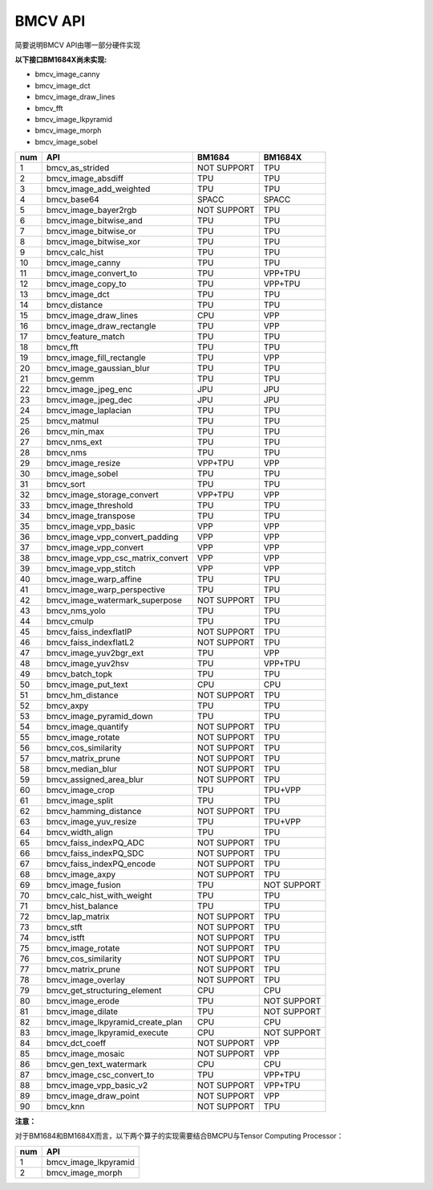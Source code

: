 BMCV API
===============================
简要说明BMCV API由哪一部分硬件实现

**以下接口BM1684X尚未实现:**

*  bmcv_image_canny
*  bmcv_image_dct
*  bmcv_image_draw_lines
*  bmcv_fft
*  bmcv_image_lkpyramid
*  bmcv_image_morph
*  bmcv_image_sobel

+-----+----------------------------------+-----------+-----------+
| num |         API                      |   BM1684  | BM1684X   |
+=====+==================================+===========+===========+
| 1   | bmcv_as_strided                  |NOT SUPPORT|   TPU     |
+-----+----------------------------------+-----------+-----------+
| 2   | bmcv_image_absdiff               |   TPU     |   TPU     |
+-----+----------------------------------+-----------+-----------+
| 3   | bmcv_image_add_weighted          |   TPU     |   TPU     |
+-----+----------------------------------+-----------+-----------+
| 4   | bmcv_base64                      |  SPACC    |  SPACC    |
+-----+----------------------------------+-----------+-----------+
| 5   | bmcv_image_bayer2rgb             |NOT SUPPORT|   TPU     |
+-----+----------------------------------+-----------+-----------+
| 6   | bmcv_image_bitwise_and           |   TPU     |   TPU     |
+-----+----------------------------------+-----------+-----------+
| 7   | bmcv_image_bitwise_or            |   TPU     |   TPU     |
+-----+----------------------------------+-----------+-----------+
| 8   | bmcv_image_bitwise_xor           |   TPU     |   TPU     |
+-----+----------------------------------+-----------+-----------+
| 9   | bmcv_calc_hist                   |   TPU     |   TPU     |
+-----+----------------------------------+-----------+-----------+
| 10  | bmcv_image_canny                 |   TPU     |   TPU     |
+-----+----------------------------------+-----------+-----------+
| 11  | bmcv_image_convert_to            |   TPU     |  VPP+TPU  |
+-----+----------------------------------+-----------+-----------+
| 12  | bmcv_image_copy_to               |   TPU     |  VPP+TPU  |
+-----+----------------------------------+-----------+-----------+
| 13  | bmcv_image_dct                   |   TPU     |   TPU     |
+-----+----------------------------------+-----------+-----------+
| 14  | bmcv_distance                    |   TPU     |   TPU     |
+-----+----------------------------------+-----------+-----------+
| 15  | bmcv_image_draw_lines            |   CPU     |   VPP     |
+-----+----------------------------------+-----------+-----------+
| 16  | bmcv_image_draw_rectangle        |   TPU     |   VPP     |
+-----+----------------------------------+-----------+-----------+
| 17  | bmcv_feature_match               |   TPU     |   TPU     |
+-----+----------------------------------+-----------+-----------+
| 18  | bmcv_fft                         |   TPU     |   TPU     |
+-----+----------------------------------+-----------+-----------+
| 19  | bmcv_image_fill_rectangle        |   TPU     |   VPP     |
+-----+----------------------------------+-----------+-----------+
| 20  | bmcv_image_gaussian_blur         |   TPU     |   TPU     |
+-----+----------------------------------+-----------+-----------+
| 21  | bmcv_gemm                        |   TPU     |   TPU     |
+-----+----------------------------------+-----------+-----------+
| 22  | bmcv_image_jpeg_enc              |   JPU     |   JPU     |
+-----+----------------------------------+-----------+-----------+
| 23  | bmcv_image_jpeg_dec              |   JPU     |   JPU     |
+-----+----------------------------------+-----------+-----------+
| 24  | bmcv_image_laplacian             |   TPU     |   TPU     |
+-----+----------------------------------+-----------+-----------+
| 25  | bmcv_matmul                      |   TPU     |   TPU     |
+-----+----------------------------------+-----------+-----------+
| 26  | bmcv_min_max                     |   TPU     |   TPU     |
+-----+----------------------------------+-----------+-----------+
| 27  | bmcv_nms_ext                     |   TPU     |   TPU     |
+-----+----------------------------------+-----------+-----------+
| 28  | bmcv_nms                         |   TPU     |   TPU     |
+-----+----------------------------------+-----------+-----------+
| 29  | bmcv_image_resize                |  VPP+TPU  |   VPP     |
+-----+----------------------------------+-----------+-----------+
| 30  | bmcv_image_sobel                 |   TPU     |   TPU     |
+-----+----------------------------------+-----------+-----------+
| 31  | bmcv_sort                        |   TPU     |   TPU     |
+-----+----------------------------------+-----------+-----------+
| 32  | bmcv_image_storage_convert       |  VPP+TPU  |   VPP     |
+-----+----------------------------------+-----------+-----------+
| 33  | bmcv_image_threshold             |   TPU     |   TPU     |
+-----+----------------------------------+-----------+-----------+
| 34  | bmcv_image_transpose             |   TPU     |   TPU     |
+-----+----------------------------------+-----------+-----------+
| 35  | bmcv_image_vpp_basic             |   VPP     |   VPP     |
+-----+----------------------------------+-----------+-----------+
| 36  | bmcv_image_vpp_convert_padding   |   VPP     |   VPP     |
+-----+----------------------------------+-----------+-----------+
| 37  | bmcv_image_vpp_convert           |   VPP     |   VPP     |
+-----+----------------------------------+-----------+-----------+
| 38  | bmcv_image_vpp_csc_matrix_convert|   VPP     |   VPP     |
+-----+----------------------------------+-----------+-----------+
| 39  | bmcv_image_vpp_stitch            |   VPP     |   VPP     |
+-----+----------------------------------+-----------+-----------+
| 40  | bmcv_image_warp_affine           |   TPU     |   TPU     |
+-----+----------------------------------+-----------+-----------+
| 41  | bmcv_image_warp_perspective      |   TPU     |   TPU     |
+-----+----------------------------------+-----------+-----------+
| 42  | bmcv_image_watermark_superpose   |NOT SUPPORT|   TPU     |
+-----+----------------------------------+-----------+-----------+
| 43  | bmcv_nms_yolo                    |   TPU     |   TPU     |
+-----+----------------------------------+-----------+-----------+
| 44  | bmcv_cmulp                       |   TPU     |   TPU     |
+-----+----------------------------------+-----------+-----------+
| 45  | bmcv_faiss_indexflatIP           |NOT SUPPORT|   TPU     |
+-----+----------------------------------+-----------+-----------+
| 46  | bmcv_faiss_indexflatL2           |NOT SUPPORT|   TPU     |
+-----+----------------------------------+-----------+-----------+
| 47  | bmcv_image_yuv2bgr_ext           |   TPU     |   VPP     |
+-----+----------------------------------+-----------+-----------+
| 48  | bmcv_image_yuv2hsv               |   TPU     |  VPP+TPU  |
+-----+----------------------------------+-----------+-----------+
| 49  | bmcv_batch_topk                  |   TPU     |   TPU     |
+-----+----------------------------------+-----------+-----------+
| 50  | bmcv_image_put_text              |   CPU     |   CPU     |
+-----+----------------------------------+-----------+-----------+
| 51  | bmcv_hm_distance                 |NOT SUPPORT|   TPU     |
+-----+----------------------------------+-----------+-----------+
| 52  | bmcv_axpy                        |    TPU    |   TPU     |
+-----+----------------------------------+-----------+-----------+
| 53  | bmcv_image_pyramid_down          |    TPU    |   TPU     |
+-----+----------------------------------+-----------+-----------+
| 54  | bmcv_image_quantify              |NOT SUPPORT|   TPU     |
+-----+----------------------------------+-----------+-----------+
| 55  | bmcv_image_rotate                |NOT SUPPORT|   TPU     |
+-----+----------------------------------+-----------+-----------+
| 56  | bmcv_cos_similarity              |NOT SUPPORT|   TPU     |
+-----+----------------------------------+-----------+-----------+
| 57  | bmcv_matrix_prune                |NOT SUPPORT|   TPU     |
+-----+----------------------------------+-----------+-----------+
| 58  | bmcv_median_blur                 |NOT SUPPORT|   TPU     |
+-----+----------------------------------+-----------+-----------+
| 59  | bmcv_assigned_area_blur          |NOT SUPPORT|   TPU     |
+-----+----------------------------------+-----------+-----------+
| 60  | bmcv_image_crop                  |    TPU    |  TPU+VPP  |
+-----+----------------------------------+-----------+-----------+
| 61  | bmcv_image_split                 |    TPU    |   TPU     |
+-----+----------------------------------+-----------+-----------+
| 62  | bmcv_hamming_distance            |NOT SUPPORT|   TPU     |
+-----+----------------------------------+-----------+-----------+
| 63  | bmcv_image_yuv_resize            |    TPU    |  TPU+VPP  |
+-----+----------------------------------+-----------+-----------+
| 64  | bmcv_width_align                 |    TPU    |   TPU     |
+-----+----------------------------------+-----------+-----------+
| 65  | bmcv_faiss_indexPQ_ADC           |NOT SUPPORT|   TPU     |
+-----+----------------------------------+-----------+-----------+
| 66  | bmcv_faiss_indexPQ_SDC           |NOT SUPPORT|   TPU     |
+-----+----------------------------------+-----------+-----------+
| 67  | bmcv_faiss_indexPQ_encode        |NOT SUPPORT|   TPU     |
+-----+----------------------------------+-----------+-----------+
| 68  | bmcv_image_axpy                  |NOT SUPPORT|   TPU     |
+-----+----------------------------------+-----------+-----------+
| 69  | bmcv_image_fusion                |    TPU    |NOT SUPPORT|
+-----+----------------------------------+-----------+-----------+
| 70  | bmcv_calc_hist_with_weight       |    TPU    |   TPU     |
+-----+----------------------------------+-----------+-----------+
| 71  | bmcv_hist_balance                |    TPU    |   TPU     |
+-----+----------------------------------+-----------+-----------+
| 72  | bmcv_lap_matrix                  |NOT SUPPORT|   TPU     |
+-----+----------------------------------+-----------+-----------+
| 73  | bmcv_stft                        |NOT SUPPORT|   TPU     |
+-----+----------------------------------+-----------+-----------+
| 74  | bmcv_istft                       |NOT SUPPORT|   TPU     |
+-----+----------------------------------+-----------+-----------+
| 75  | bmcv_image_rotate                |NOT SUPPORT|   TPU     |
+-----+----------------------------------+-----------+-----------+
| 76  | bmcv_cos_similarity              |NOT SUPPORT|   TPU     |
+-----+----------------------------------+-----------+-----------+
| 77  | bmcv_matrix_prune                |NOT SUPPORT|   TPU     |
+-----+----------------------------------+-----------+-----------+
| 78  | bmcv_image_overlay               |NOT SUPPORT|   TPU     |
+-----+----------------------------------+-----------+-----------+
| 79  | bmcv_get_structuring_element     |    CPU    |   CPU     |
+-----+----------------------------------+-----------+-----------+
| 80  | bmcv_image_erode                 |    TPU    |NOT SUPPORT|
+-----+----------------------------------+-----------+-----------+
| 81  | bmcv_image_dilate                |    TPU    |NOT SUPPORT|
+-----+----------------------------------+-----------+-----------+
| 82  | bmcv_image_lkpyramid_create_plan |    CPU    |   CPU     |
+-----+----------------------------------+-----------+-----------+
| 83  | bmcv_image_lkpyramid_execute     |    CPU    |NOT SUPPORT|
+-----+----------------------------------+-----------+-----------+
| 84  | bmcv_dct_coeff                   |NOT SUPPORT|   VPP     |
+-----+----------------------------------+-----------+-----------+
| 85  | bmcv_image_mosaic                |NOT SUPPORT|   VPP     |
+-----+----------------------------------+-----------+-----------+
| 86  | bmcv_gen_text_watermark          |    CPU    |   CPU     |
+-----+----------------------------------+-----------+-----------+
| 87  | bmcv_image_csc_convert_to        |    TPU    |   VPP+TPU |
+-----+----------------------------------+-----------+-----------+
| 88  | bmcv_image_vpp_basic_v2          |NOT SUPPORT|   VPP+TPU |
+-----+----------------------------------+-----------+-----------+
| 89  | bmcv_image_draw_point            |NOT SUPPORT|   VPP     |
+-----+----------------------------------+-----------+-----------+
| 90  | bmcv_knn                         |NOT SUPPORT|   TPU     |
+-----+----------------------------------+-----------+-----------+

**注意：**

对于BM1684和BM1684X而言，以下两个算子的实现需要结合BMCPU与Tensor Computing Processor：

+-----+----------------------------------+
| num |         API                      |
+=====+==================================+
| 1   | bmcv_image_lkpyramid             |
+-----+----------------------------------+
| 2   | bmcv_image_morph                 |
+-----+----------------------------------+

















































































